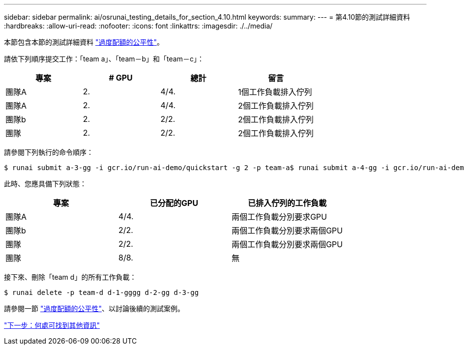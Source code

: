 ---
sidebar: sidebar 
permalink: ai/osrunai_testing_details_for_section_4.10.html 
keywords:  
summary:  
---
= 第4.10節的測試詳細資料
:hardbreaks:
:allow-uri-read: 
:nofooter: 
:icons: font
:linkattrs: 
:imagesdir: ./../media/


[role="lead"]
本節包含本節的測試詳細資料 link:osrunai_over-quota_fairness.html["過度配額的公平性"]。

請依下列順序提交工作：「team a」、「team－b」和「team－c」：

|===
| 專案 | # GPU | 總計 | 留言 


| 團隊A | 2. | 4/4. | 1個工作負載排入佇列 


| 團隊A | 2. | 4/4. | 2個工作負載排入佇列 


| 團隊b | 2. | 2/2. | 2個工作負載排入佇列 


| 團隊 | 2. | 2/2. | 2個工作負載排入佇列 
|===
請參閱下列執行的命令順序：

....
$ runai submit a-3-gg -i gcr.io/run-ai-demo/quickstart -g 2 -p team-a$ runai submit a-4-gg -i gcr.io/run-ai-demo/quickstart -g 2 -p team-a$ runai submit b-5-gg -i gcr.io/run-ai-demo/quickstart -g 2 -p team-b$ runai submit c-6-gg -i gcr.io/run-ai-demo/quickstart -g 2 -p team-c
....
此時、您應具備下列狀態：

|===
| 專案 | 已分配的GPU | 已排入佇列的工作負載 


| 團隊A | 4/4. | 兩個工作負載分別要求GPU 


| 團隊b | 2/2. | 兩個工作負載分別要求兩個GPU 


| 團隊 | 2/2. | 兩個工作負載分別要求兩個GPU 


| 團隊 | 8/8. | 無 
|===
接下來、刪除「team d」的所有工作負載：

....
$ runai delete -p team-d d-1-gggg d-2-gg d-3-gg
....
請參閱一節 link:osrunai_over-quota_fairness.html["過度配額的公平性"]、以討論後續的測試案例。

link:osrunai_where_to_find_additional_information.html["下一步：何處可找到其他資訊"]
